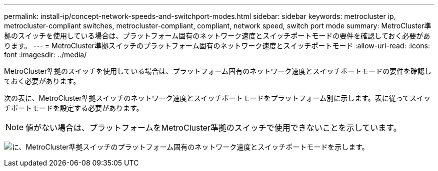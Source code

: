 ---
permalink: install-ip/concept-network-speeds-and-switchport-modes.html 
sidebar: sidebar 
keywords: metrocluster ip, metrocluster-compliant switches, metrocluster-compliant, compliant, network speed, switch port mode 
summary: MetroCluster準拠のスイッチを使用している場合は、プラットフォーム固有のネットワーク速度とスイッチポートモードの要件を確認しておく必要があります。 
---
= MetroCluster準拠スイッチのプラットフォーム固有のネットワーク速度とスイッチポートモード
:allow-uri-read: 
:icons: font
:imagesdir: ../media/


[role="lead"]
MetroCluster準拠のスイッチを使用している場合は、プラットフォーム固有のネットワーク速度とスイッチポートモードの要件を確認しておく必要があります。

次の表に、MetroCluster準拠スイッチのネットワーク速度とスイッチポートモードをプラットフォーム別に示します。表に従ってスイッチポートモードを設定する必要があります。


NOTE: 値がない場合は、プラットフォームをMetroCluster準拠のスイッチで使用できないことを示しています。

image:../media/mcc-compliant-network-speed-9161.png["に、MetroCluster準拠スイッチのプラットフォーム固有のネットワーク速度とスイッチポートモードを示します。"]
